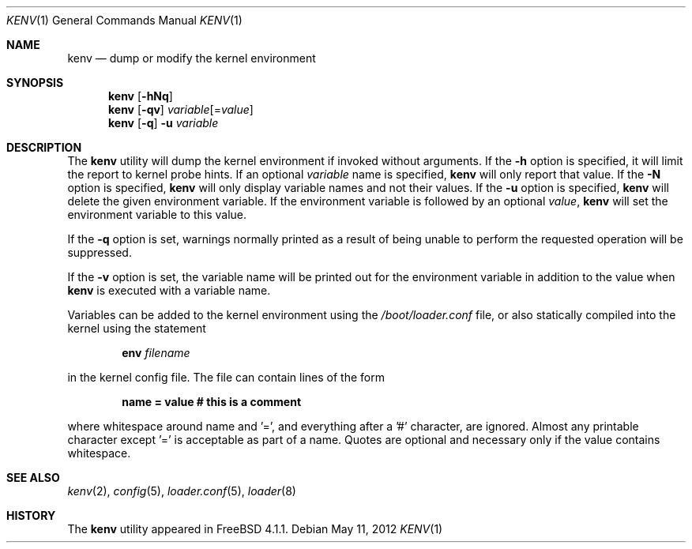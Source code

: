 .\"-
.\" Copyright (c) 2000  Peter Wemm <peter@FreeBSD.org>
.\"
.\" Redistribution and use in source and binary forms, with or without
.\" modification, are permitted provided that the following conditions
.\" are met:
.\" 1. Redistributions of source code must retain the above copyright
.\"    notice, this list of conditions and the following disclaimer.
.\" 2. Redistributions in binary form must reproduce the above copyright
.\"    notice, this list of conditions and the following disclaimer in the
.\"    documentation and/or other materials provided with the distribution.
.\"
.\" THIS SOFTWARE IS PROVIDED BY THE AUTHORS AND CONTRIBUTORS ``AS IS'' AND
.\" ANY EXPRESS OR IMPLIED WARRANTIES, INCLUDING, BUT NOT LIMITED TO, THE
.\" IMPLIED WARRANTIES OF MERCHANTABILITY AND FITNESS FOR A PARTICULAR PURPOSE
.\" ARE DISCLAIMED.  IN NO EVENT SHALL THE AUTHORS OR CONTRIBUTORS BE LIABLE
.\" FOR ANY DIRECT, INDIRECT, INCIDENTAL, SPECIAL, EXEMPLARY, OR CONSEQUENTIAL
.\" DAMAGES (INCLUDING, BUT NOT LIMITED TO, PROCUREMENT OF SUBSTITUTE GOODS
.\" OR SERVICES; LOSS OF USE, DATA, OR PROFITS; OR BUSINESS INTERRUPTION)
.\" HOWEVER CAUSED AND ON ANY THEORY OF LIABILITY, WHETHER IN CONTRACT, STRICT
.\" LIABILITY, OR TORT (INCLUDING NEGLIGENCE OR OTHERWISE) ARISING IN ANY WAY
.\" OUT OF THE USE OF THIS SOFTWARE, EVEN IF ADVISED OF THE POSSIBILITY OF
.\" SUCH DAMAGE.
.\"
.\" $FreeBSD: releng/9.2/bin/kenv/kenv.1 236118 2012-05-26 20:13:24Z mdf $
.\"
.Dd May 11, 2012
.Dt KENV 1
.Os
.Sh NAME
.Nm kenv
.Nd dump or modify the kernel environment
.Sh SYNOPSIS
.Nm
.Op Fl hNq
.Nm
.Op Fl qv
.Ar variable Ns Op = Ns Ar value
.Nm
.Op Fl q
.Fl u
.Ar variable
.Sh DESCRIPTION
The
.Nm
utility will dump the kernel environment if
invoked without arguments.
If the
.Fl h
option is specified, it will limit the report to kernel probe hints.
If an optional
.Ar variable
name is specified,
.Nm
will only report that value.
If the
.Fl N
option is specified,
.Nm
will only display variable names and not their values.
If the
.Fl u
option is specified,
.Nm
will delete the given environment variable.
If the environment variable is followed by an optional
.Ar value ,
.Nm
will set the environment variable to this value.
.Pp
If the
.Fl q
option is set, warnings normally printed as a result of being unable to
perform the requested operation will be suppressed.
.Pp
If the
.Fl v
option is set, the variable name will be printed out for the
environment variable in addition to the value when
.Nm
is executed with a variable name.
.Pp
Variables can be added to the kernel environment using the
.Pa /boot/loader.conf
file, or also statically compiled into the kernel using the statement
.Pp
.Dl Ic env Ar filename
.Pp
in the kernel config file.
The file can contain lines of the form
.Pp
.Dl name = "value"  # this is a comment
.Pp
where whitespace around name and '=', and
everything after a '#' character, are ignored.  Almost any printable
character except '=' is acceptable as part of a name.  Quotes
are optional and necessary only if the value contains
whitespace.
.Pp
.Sh SEE ALSO
.Xr kenv 2 ,
.Xr config 5 ,
.Xr loader.conf 5 ,
.Xr loader 8
.Sh HISTORY
The
.Nm
utility appeared in
.Fx 4.1.1 .
